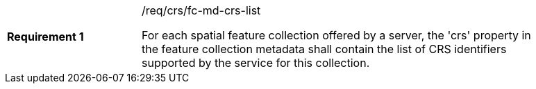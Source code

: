 [width="90%",cols="2,6a"]
|===
|*Requirement {counter:req-id}* |/req/crs/fc-md-crs-list +

For each spatial feature collection offered by a server, the 'crs' property
in the feature collection metadata shall contain the list of CRS identifiers
supported by the service for this collection.

|===
